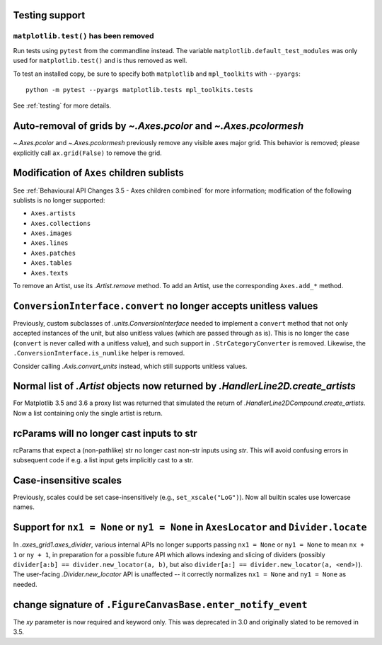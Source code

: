 
Testing support
~~~~~~~~~~~~~~~

``matplotlib.test()`` has been removed
......................................

Run tests using ``pytest`` from the commandline instead. The variable
``matplotlib.default_test_modules`` was only used for ``matplotlib.test()`` and
is thus removed as well.

To test an installed copy, be sure to specify both ``matplotlib`` and
``mpl_toolkits`` with ``--pyargs``::

    python -m pytest --pyargs matplotlib.tests mpl_toolkits.tests

See :ref:`testing` for more details.



Auto-removal of grids by `~.Axes.pcolor` and `~.Axes.pcolormesh`
~~~~~~~~~~~~~~~~~~~~~~~~~~~~~~~~~~~~~~~~~~~~~~~~~~~~~~~~~~~~~~~~

`~.Axes.pcolor` and `~.Axes.pcolormesh` previously remove any visible axes
major grid. This behavior is removed; please explicitly call ``ax.grid(False)``
to remove the grid.



Modification of ``Axes`` children sublists
~~~~~~~~~~~~~~~~~~~~~~~~~~~~~~~~~~~~~~~~~~

See :ref:`Behavioural API Changes 3.5 - Axes children combined` for more
information; modification of the following sublists is no longer supported:

* ``Axes.artists``
* ``Axes.collections``
* ``Axes.images``
* ``Axes.lines``
* ``Axes.patches``
* ``Axes.tables``
* ``Axes.texts``

To remove an Artist, use its `.Artist.remove` method. To add an Artist, use the
corresponding ``Axes.add_*`` method.



``ConversionInterface.convert`` no longer accepts unitless values
~~~~~~~~~~~~~~~~~~~~~~~~~~~~~~~~~~~~~~~~~~~~~~~~~~~~~~~~~~~~~~~~~

Previously, custom subclasses of `.units.ConversionInterface` needed to
implement a ``convert`` method that not only accepted instances of the unit,
but also unitless values (which are passed through as is). This is no longer
the case (``convert`` is never called with a unitless value), and such support
in ``.StrCategoryConverter`` is removed. Likewise, the
``.ConversionInterface.is_numlike`` helper is removed.

Consider calling `.Axis.convert_units` instead, which still supports unitless
values.


Normal list of `.Artist` objects now returned by `.HandlerLine2D.create_artists`
~~~~~~~~~~~~~~~~~~~~~~~~~~~~~~~~~~~~~~~~~~~~~~~~~~~~~~~~~~~~~~~~~~~~~~~~~~~~~~~~

For Matplotlib 3.5 and 3.6 a proxy list was returned that simulated the return
of `.HandlerLine2DCompound.create_artists`. Now a list containing only the
single artist is return.


rcParams will no longer cast inputs to str
~~~~~~~~~~~~~~~~~~~~~~~~~~~~~~~~~~~~~~~~~~

rcParams that expect a (non-pathlike) str no longer cast non-str inputs using
`str`. This will avoid confusing errors in subsequent code if e.g. a list input
gets implicitly cast to a str.



Case-insensitive scales
~~~~~~~~~~~~~~~~~~~~~~~

Previously, scales could be set case-insensitively (e.g.,
``set_xscale("LoG")``).  Now all builtin scales use lowercase names.



Support for ``nx1 = None`` or ``ny1 = None`` in ``AxesLocator`` and ``Divider.locate``
~~~~~~~~~~~~~~~~~~~~~~~~~~~~~~~~~~~~~~~~~~~~~~~~~~~~~~~~~~~~~~~~~~~~~~~~~~~~~~~~~~~~~~

In `.axes_grid1.axes_divider`, various internal APIs no longer supports
passing ``nx1 = None`` or ``ny1 = None`` to mean ``nx + 1`` or ``ny + 1``, in
preparation for a possible future API which allows indexing and slicing of
dividers (possibly ``divider[a:b] == divider.new_locator(a, b)``, but also
``divider[a:] == divider.new_locator(a, <end>)``). The user-facing
`.Divider.new_locator` API is unaffected -- it correctly normalizes ``nx1 =
None`` and ``ny1 = None`` as needed.


change signature of ``.FigureCanvasBase.enter_notify_event``
~~~~~~~~~~~~~~~~~~~~~~~~~~~~~~~~~~~~~~~~~~~~~~~~~~~~~~~~~~~~

The *xy* parameter is now required and keyword only.  This was deprecated in
3.0 and originally slated to be removed in 3.5.
